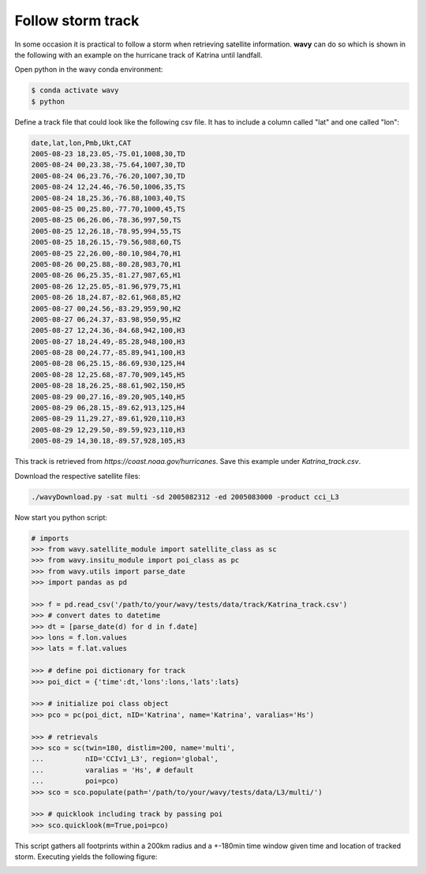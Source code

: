 Follow storm track
##################

In some occasion it is practical to follow a storm when retrieving satellite information. **wavy** can do so which is shown in the following with an example on the hurricane track of Katrina until landfall.

Open python in the wavy conda environment:

.. code-block:: bash
   
   $ conda activate wavy
   $ python

Define a track file that could look like the following csv file. It has to include a column called "lat" and one called "lon":

.. code-block:: vim

   date,lat,lon,Pmb,Ukt,CAT
   2005-08-23 18,23.05,-75.01,1008,30,TD
   2005-08-24 00,23.38,-75.64,1007,30,TD
   2005-08-24 06,23.76,-76.20,1007,30,TD
   2005-08-24 12,24.46,-76.50,1006,35,TS
   2005-08-24 18,25.36,-76.88,1003,40,TS
   2005-08-25 00,25.80,-77.70,1000,45,TS
   2005-08-25 06,26.06,-78.36,997,50,TS
   2005-08-25 12,26.18,-78.95,994,55,TS
   2005-08-25 18,26.15,-79.56,988,60,TS
   2005-08-25 22,26.00,-80.10,984,70,H1
   2005-08-26 00,25.88,-80.28,983,70,H1
   2005-08-26 06,25.35,-81.27,987,65,H1
   2005-08-26 12,25.05,-81.96,979,75,H1
   2005-08-26 18,24.87,-82.61,968,85,H2
   2005-08-27 00,24.56,-83.29,959,90,H2
   2005-08-27 06,24.37,-83.98,950,95,H2
   2005-08-27 12,24.36,-84.68,942,100,H3
   2005-08-27 18,24.49,-85.28,948,100,H3
   2005-08-28 00,24.77,-85.89,941,100,H3
   2005-08-28 06,25.15,-86.69,930,125,H4
   2005-08-28 12,25.68,-87.70,909,145,H5
   2005-08-28 18,26.25,-88.61,902,150,H5
   2005-08-29 00,27.16,-89.20,905,140,H5
   2005-08-29 06,28.15,-89.62,913,125,H4
   2005-08-29 11,29.27,-89.61,920,110,H3
   2005-08-29 12,29.50,-89.59,923,110,H3
   2005-08-29 14,30.18,-89.57,928,105,H3

This track is retrieved from *https://coast.noaa.gov/hurricanes*. Save this example under *Katrina_track.csv*.

Download the respective satellite files:

.. code-block:: bash

   ./wavyDownload.py -sat multi -sd 2005082312 -ed 2005083000 -product cci_L3

Now start you python script:

.. code-block:: python3

   # imports
   >>> from wavy.satellite_module import satellite_class as sc
   >>> from wavy.insitu_module import poi_class as pc
   >>> from wavy.utils import parse_date
   >>> import pandas as pd

   >>> f = pd.read_csv('/path/to/your/wavy/tests/data/track/Katrina_track.csv')
   >>> # convert dates to datetime
   >>> dt = [parse_date(d) for d in f.date]
   >>> lons = f.lon.values
   >>> lats = f.lat.values

   >>> # define poi dictionary for track
   >>> poi_dict = {'time':dt,'lons':lons,'lats':lats}

   >>> # initialize poi class object
   >>> pco = pc(poi_dict, nID='Katrina', name='Katrina', varalias='Hs')

   >>> # retrievals
   >>> sco = sc(twin=180, distlim=200, name='multi',
   ...          nID='CCIv1_L3', region='global',
   ...          varalias = 'Hs', # default
   ...          poi=pco)
   >>> sco = sco.populate(path='/path/to/your/wavy/tests/data/L3/multi/')

   >>> # quicklook including track by passing poi
   >>> sco.quicklook(m=True,poi=pco)


This script gathers all footprints within a 200km radius and a +-180min time window given time and location of tracked storm. Executing yields the following figure:

.. image:: ./docs_fig_stormtrack.png
   :scale: 80
